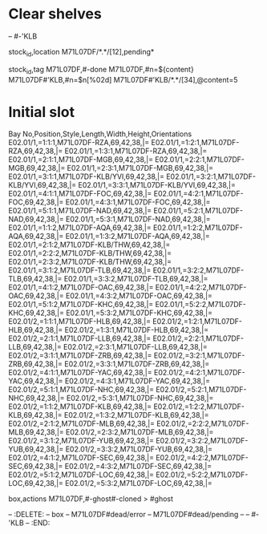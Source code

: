 * Clear shelves
:DELETE:
   -- #-'KLB
:END:
:MOVES:
  stock_id,location
  M71L07DF/*.*/[12],pending*
:END:
:TAGS:
  stock_id,tag
  M71L07DF,#-done
  M71L07DF,#n=${content}
  M71L07DF#'KLB,#n=$n[%02d]
  M71L07DF#'KLB/*.*/[34],@content=5
:END:
* Initial slot
:STOCKTAKE_ghost_dead:
Bay No,Position,Style,Length,Width,Height,Orientations
E02.01/1,=1:1:1,M71L07DF-RZA,69,42,38,|=
E02.01/1,=1:2:1,M71L07DF-RZA,69,42,38,|=
E02.01/1,=1:3:1,M71L07DF-RZA,69,42,38,|=
E02.01/1,=2:1:1,M71L07DF-MGB,69,42,38,|=
E02.01/1,=2:2:1,M71L07DF-MGB,69,42,38,|=
E02.01/1,=2:3:1,M71L07DF-MGB,69,42,38,|=
E02.01/1,=3:1:1,M71L07DF-KLB/YVI,69,42,38,|=
E02.01/1,=3:2:1,M71L07DF-KLB/YVI,69,42,38,|=
E02.01/1,=3:3:1,M71L07DF-KLB/YVI,69,42,38,|=
E02.01/1,=4:1:1,M71L07DF-FOC,69,42,38,|=
E02.01/1,=4:2:1,M71L07DF-FOC,69,42,38,|=
E02.01/1,=4:3:1,M71L07DF-FOC,69,42,38,|=
E02.01/1,=5:1:1,M71L07DF-NAD,69,42,38,|=
E02.01/1,=5:2:1,M71L07DF-NAD,69,42,38,|=
E02.01/1,=5:3:1,M71L07DF-NAD,69,42,38,|=
E02.01/1,=1:1:2,M71L07DF-AQA,69,42,38,|=
E02.01/1,=1:2:2,M71L07DF-AQA,69,42,38,|=
E02.01/1,=1:3:2,M71L07DF-AQA,69,42,38,|=
E02.01/1,=2:1:2,M71L07DF-KLB/THW,69,42,38,|=
E02.01/1,=2:2:2,M71L07DF-KLB/THW,69,42,38,|=
E02.01/1,=2:3:2,M71L07DF-KLB/THW,69,42,38,|=
E02.01/1,=3:1:2,M71L07DF-TLB,69,42,38,|=
E02.01/1,=3:2:2,M71L07DF-TLB,69,42,38,|=
E02.01/1,=3:3:2,M71L07DF-TLB,69,42,38,|=
E02.01/1,=4:1:2,M71L07DF-OAC,69,42,38,|=
E02.01/1,=4:2:2,M71L07DF-OAC,69,42,38,|=
E02.01/1,=4:3:2,M71L07DF-OAC,69,42,38,|=
E02.01/1,=5:1:2,M71L07DF-KHC,69,42,38,|=
E02.01/1,=5:2:2,M71L07DF-KHC,69,42,38,|=
E02.01/1,=5:3:2,M71L07DF-KHC,69,42,38,|=
E02.01/2,=1:1:1,M71L07DF-HLB,69,42,38,|=
E02.01/2,=1:2:1,M71L07DF-HLB,69,42,38,|=
E02.01/2,=1:3:1,M71L07DF-HLB,69,42,38,|=
E02.01/2,=2:1:1,M71L07DF-LLB,69,42,38,|=
E02.01/2,=2:2:1,M71L07DF-LLB,69,42,38,|=
E02.01/2,=2:3:1,M71L07DF-LLB,69,42,38,|=
E02.01/2,=3:1:1,M71L07DF-ZRB,69,42,38,|=
E02.01/2,=3:2:1,M71L07DF-ZRB,69,42,38,|=
E02.01/2,=3:3:1,M71L07DF-ZRB,69,42,38,|=
E02.01/2,=4:1:1,M71L07DF-YAC,69,42,38,|=
E02.01/2,=4:2:1,M71L07DF-YAC,69,42,38,|=
E02.01/2,=4:3:1,M71L07DF-YAC,69,42,38,|=
E02.01/2,=5:1:1,M71L07DF-NHC,69,42,38,|=
E02.01/2,=5:2:1,M71L07DF-NHC,69,42,38,|=
E02.01/2,=5:3:1,M71L07DF-NHC,69,42,38,|=
E02.01/2,=1:1:2,M71L07DF-KLB,69,42,38,|=
E02.01/2,=1:2:2,M71L07DF-KLB,69,42,38,|=
E02.01/2,=1:3:2,M71L07DF-KLB,69,42,38,|=
E02.01/2,=2:1:2,M71L07DF-MLB,69,42,38,|=
E02.01/2,=2:2:2,M71L07DF-MLB,69,42,38,|=
E02.01/2,=2:3:2,M71L07DF-MLB,69,42,38,|=
E02.01/2,=3:1:2,M71L07DF-YUB,69,42,38,|=
E02.01/2,=3:2:2,M71L07DF-YUB,69,42,38,|=
E02.01/2,=3:3:2,M71L07DF-YUB,69,42,38,|=
E02.01/2,=4:1:2,M71L07DF-SEC,69,42,38,|=
E02.01/2,=4:2:2,M71L07DF-SEC,69,42,38,|=
E02.01/2,=4:3:2,M71L07DF-SEC,69,42,38,|=
E02.01/2,=5:1:2,M71L07DF-LOC,69,42,38,|=
E02.01/2,=5:2:2,M71L07DF-LOC,69,42,38,|=
E02.01/2,=5:3:2,M71L07DF-LOC,69,42,38,|=
:END:
:REARRANGE_done:
    box,actions
    M71L07DF,#-ghost#-cloned > #ghost
:END:
-- :DELETE:
--   box
--   M71L07DF#dead/error
--   M71L07DF#dead/pending
--   -- #-'KLB
-- :END:
